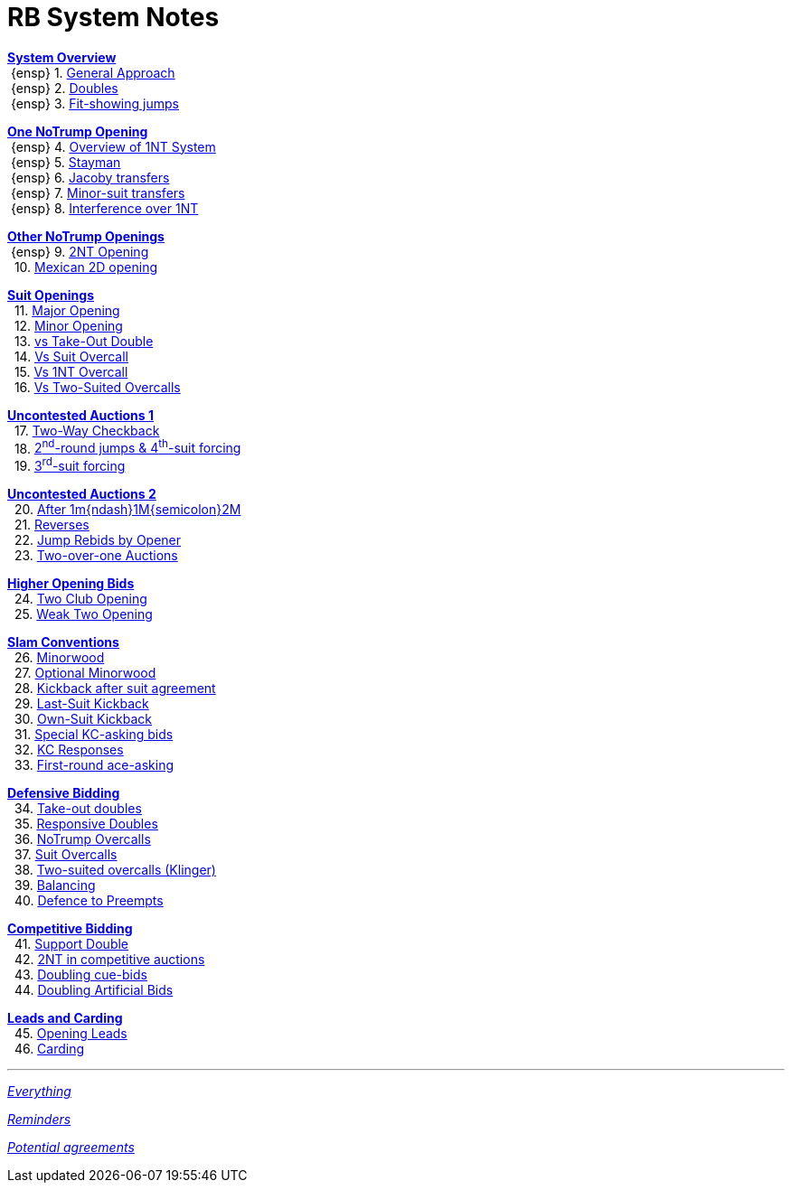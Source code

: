 = RB System Notes

<<overview.adoc#, *System Overview*>> +
{nbsp}{ensp} 1. <<overview.adoc#_general_approach,
            General Approach>> +
{nbsp}{ensp} 2. <<overview.adoc#_doubles,
            Doubles>> +
{nbsp}{ensp} 3. <<overview.adoc#_fit_showing_jumps,
            Fit-showing jumps>> +

<<one-notrump.adoc#, *One NoTrump Opening*>> +
{nbsp}{ensp} 4. <<one-notrump.adoc#_overview_of_1nt_system,
            Overview of 1NT System>> +
{nbsp}{ensp} 5. <<one-notrump.adoc#_stayman,
            Stayman>> +
{nbsp}{ensp} 6. <<one-notrump.adoc#_jacoby_transfers,
            Jacoby transfers>> +
{nbsp}{ensp} 7. <<one-notrump.adoc#_minor-suit_transfers,
            Minor-suit transfers>> +
{nbsp}{ensp} 8. <<one-notrump.adoc#_interference_over_1nt,
            Interference over 1NT>> +

<<other-notrump.adoc#, *Other NoTrump Openings*>> +
{nbsp}{ensp} 9. <<other-notrump.adoc#_2nt_opening,
            2NT Opening>> +
{nbsp} 10. <<other-notrump.adoc#_mexican_2d_opening,
            Mexican 2D opening>> +

<<suit-openings.adoc#, *Suit Openings*>> +
{nbsp} 11. <<suit-openings.adoc#_major_opening,
            Major Opening>> +
{nbsp} 12. <<suit-openings.adoc#_minor_opening,
            Minor Opening>> +
{nbsp} 13. <<suit-openings.adoc#_vs_take_out_double,
            vs Take-Out Double>> +
{nbsp} 14. <<suit-openings.adoc#_vs_suit_overcall,
            Vs Suit Overcall>> +
{nbsp} 15. <<suit-openings.adoc#_vs_1nt_overcall,
            Vs 1NT Overcall>> +
{nbsp} 16. <<suit-openings.adoc#_vs_two_suited_overcalls,
            Vs Two-Suited Overcalls>> +

<<uncontested-auctions.adoc#, *Uncontested Auctions 1*>> +
{nbsp} 17. <<uncontested-auctions-1.adoc#_2_way_checkback,
             Two-Way Checkback>> +
{nbsp} 18. <<uncontested-auctions-1.adoc#_4th_suit_forcing,
             2^nd^-round jumps & 4^th^-suit forcing>> +
{nbsp} 19. <<uncontested-auctions-1.adoc#_3rd_suit_forcing,
             3^rd^-suit forcing>>

<<uncontested-auctions-2.adoc#, *Uncontested Auctions 2*>> +
{nbsp} 20. <<uncontested-auctions-2.adoc#_opener_raises,
             After 1m{ndash}1M{semicolon}2M>> +
{nbsp} 21. <<uncontested-auctions-2.adoc#_reverses,
             Reverses>> +
{nbsp} 22. <<uncontested-auctions-2.adoc#_jump_rebids_by_opener,
             Jump Rebids by Opener>> +
{nbsp} 23. <<uncontested-auctions-2.adoc#_two_over_one_auctions,
             Two-over-one Auctions>>

<<higher-openings.adoc#, *Higher Opening Bids*>> +
{nbsp} 24. <<higher-openings.adoc#_two_club_opening,
            Two Club Opening>> +
{nbsp} 25. <<higher-openings.adoc#_weak_two_opening,
            Weak Two Opening>> +

<<slam-conventions.adoc#, *Slam Conventions*>> +
{nbsp} 26. <<slam-conventions.adoc#_minorwood,
            Minorwood>> +
{nbsp} 27. <<slam-conventions.adoc#_optional_minorwood,
            Optional Minorwood>> +
{nbsp} 28. <<slam-conventions.adoc#_kickback_after_suit_agreement,
            Kickback after suit agreement>> +
{nbsp} 29. <<slam-conventions.adoc#_last_suit_kickback,
            Last-Suit Kickback>> +
{nbsp} 30. <<slam-conventions.adoc#_own_suit_kickback,
            Own-Suit Kickback>> +
{nbsp} 31. <<slam-conventions.adoc#_special_kc_asking_bids,
            Special KC-asking bids>> +
{nbsp} 32. <<slam-conventions.adoc#_kc_responses,
            KC Responses>> +
{nbsp} 33. <<slam-conventions.adoc#_first_round_ace_asking,
            First-round ace-asking>> +

<<defensive-bidding.adoc#, *Defensive Bidding*>> +
{nbsp} 34. <<defensive-bidding.adoc#_take_out_doubles,
            Take-out doubles>> +
{nbsp} 35. <<defensive-bidding.adoc#_responsive_doubles,
            Responsive Doubles>> +
{nbsp} 36. <<defensive-bidding.adoc#_notrump_overcalls,
            NoTrump Overcalls>> +
{nbsp} 37. <<defensive-bidding.adoc#_suit_overcalls,
            Suit Overcalls>> +
{nbsp} 38. <<defensive-bidding.adoc#_klinger,
            Two-suited overcalls (Klinger)>> +
{nbsp} 39. <<defensive-bidding.adoc#_balancing,
            Balancing>> +
{nbsp} 40. <<defensive-bidding.adoc#_defence_to_preempts,
            Defence to Preempts>> +

<<competitive-bidding.adoc#, *Competitive Bidding*>> +
{nbsp} 41. <<competitive-bidding.adoc#_support_double,
            Support Double>> +
{nbsp} 42. <<competitive-bidding.adoc#_2nt_in_comp,
            2NT in competitive auctions>> +
{nbsp} 43. <<competitive-bidding.adoc#_doubling_cue_bids,
            Doubling cue-bids>> +
{nbsp} 44. <<competitive-bidding.adoc#_doubling_artificial_bids,
            Doubling Artificial Bids>> +

<<defence.adoc#, *Leads and Carding*>> +
{nbsp} 45. <<defence.adoc#_opening_leads,
            Opening Leads>> +
{nbsp} 46. <<defence.adoc#_carding,
            Carding>> +

'''

<<system.adoc#, __Everything__>>

<<reminders.adoc#, __Reminders__>>

<<staging.adoc#, __Potential agreements__>>
